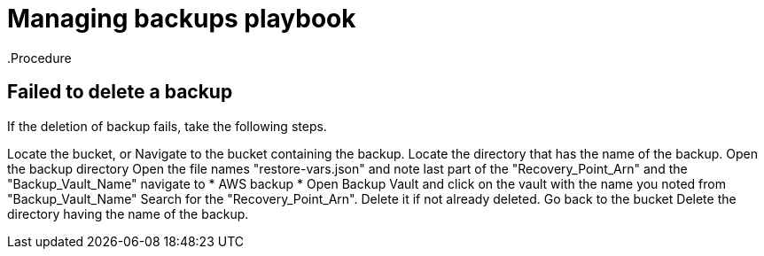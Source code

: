 [id="proc-aws-deleting-backups-troubleshooting-playbook"]

= Managing backups playbook
.Procedure

== Failed to delete a backup

If the deletion of backup fails, take the following steps.

Locate the bucket, or Navigate to the bucket containing the backup.
Locate the directory that has the name of the backup.
Open the backup directory
Open the file names "restore-vars.json" and note last part of the "Recovery_Point_Arn" and the "Backup_Vault_Name"
navigate to * AWS backup *
Open Backup Vault and click on the vault with the name you noted from "Backup_Vault_Name"
Search for the "Recovery_Point_Arn".
Delete it if not already deleted.
Go back to the bucket
Delete the directory having the name of the backup.